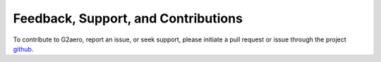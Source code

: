 Feedback, Support, and Contributions
====================================

To contribute to G2aero, report an issue, or seek support, please initiate a pull request or issue through the project `github <https://github.com/NREL/G2Aero>`_.